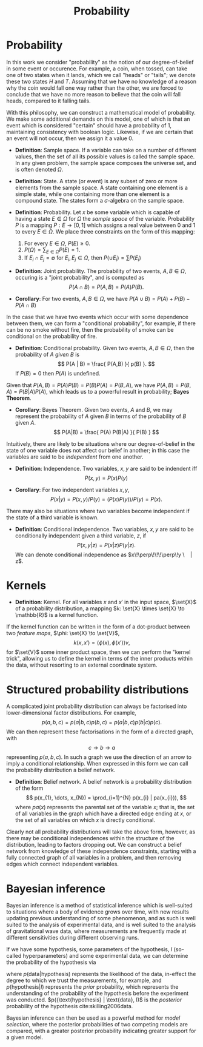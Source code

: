#+TITLE: Probability

* Probability 
In this work we consider "probability" as the notion of our
degree-of-belief in some event or occurence. For example, a coin, when
tossed, can take one of two states when it lands, which we call
"heads" or "tails"; we denote these two states $H$ and $T$. Assuming
that we have no knowledge of a reason why the coin would fall one way
rather than the other, we are forced to conclude that we have no more
reason to believe that the coin will fall heads, compared to it
falling tails.

With this philosophy, we can construct a mathematical model of
probability. We make some additional demands on this model, one of
which is that an event which is considered "certain" should have a
probability of $1$, maintaining consistency with boolean
logic. Likewise, if we are certain that an event will not occur, then
we assign it a value $0$. 

+ *Definition*: Sample space. If a variable can take on a number of
  different values, then the set of all its possible values is called
  the sample space. In any given problem, the sample space composes
  the universe set, and is often denoted $\Omega$.

+ *Definition*: State. A state (or event) is any subset of zero or
  more elements from the sample space. A state containing one element
  is a simple state, while one containing more than one element is a
  compound state. The states form a $\sigma$-algebra on the sample
  space.

+ *Definition*: Probability. Let $x$ be some variable which is capable
  of having a state $E \in \Omega$ for $\Omega$ the /sample space/ of
  the variable. Probability $P$ is a mapping $P: E \to [0,1]$ which
  assigns a real value between $0$ and $1$ to every $E \in \Omega$. We
  place three constraints on the form of this mapping:
  1. For every $E \in \Omega$, $P(E) \geq 0$.
  2. $P(\Omega) = \sum_{E \in \Omega} P(E) = 1$.
  3. If $E_{i} \cap E_{j} = \emptyset$ for $E_{i}, E_{j} \in \Omega$, then $P(\cup E_{i}) = \sum P(E_{i})$

+ *Definition*: Joint probability. The probability of two events, $A,B
  \in \Omega$, occuring is a "joint probability", and is computed as \[ P(A \cap B) = P(A, B) = P(A) P(B). \]

+ *Corollary*: For two events, $A,B \in \Omega$, we have $P(A \cup B) = P(A) + P(B) - P(A \cap B)$

In the case that we have two events which occur with some dependence
between them, we can form a "conditional probability", for example, if
there can be no smoke without fire, then the probability of smoke can
be conditional on the probability of fire.

+ *Definition*: Conditional probability. Given two events, $A,B \in
  \Omega$, then the probability of $A$ /given/ $B$ is \[ P(A | B) =
  \frac{ P(A,B) }{ p(B) }. \] If $P(B) = 0$ then $P(A)$ is undefined.

Given that $P(A,B) = P(A)P(B) = P(B)P(A) = P(B,A)$, we have $P(A,B) =
P(B,A) = P(B|A)P(A)$, which leads us to a powerful result in
probability; *Bayes Theorem*.

+ *Corollary*: Bayes Theorem. Given two events, $A$ and $B$, we may
  represent the probability of $A$ given $B$ in terms of the
  probability of $B$ given $A$.
  \[ P(A|B) = \frac{ P(A) P(B|A) }{ P(B) } \]

Intuitively, there are likely to be situations where our
degree-of-belief in the state of one variable does not affect our
belief in another; in this case the variables are said to be
/independent/ from one another.

+ *Definition*: Independence. Two variables, $x,y$ are said to be
  indendent iff \[ P(x,y) = P(x) P(y) \]

+ *Corollary*: For two independent variables $x,y$, \[P(x|y) = P(x,y)
  / P(y) = (P(x)P(y))/P(y) = P(x).\]

There may also be situations where two variables become independent if
the state of a third variable is known.

+ *Definition*: Conditional independence. Two variables, $x,y$ are
  said to be conditionally independent given a third variable, $z$, if
  \[ P(x,y | z) = P(x|z)P(y|z).\] We can denote conditional
  independence as $x\!\perp\!\!\!\perp\!y \ | z$.

* Kernels

+ *Definition*: Kernel. For all variables $x$ and $x'$ in the input
  space, $\set{X}$ of a probability distribution, a mapping $k:
  \set{X} \times \set{X} \to \mathbb{R}$ is a kernel function.

If the kernel function can be written in the form of a dot-product
between two /feature maps/, $\phi: \set{X} \to \set{V}$, \[ k(x, x') =
\langle \phi(x), \phi(x') \rangle v, \] for $\set{V}$ some inner
product space, then we can perform the "kernel trick", allowing us to
define the kernel in terms of the inner products within the data,
without resorting to an external coordinate system.

* Structured probability distributions

A complicated joint probability distribution can always be factorised
into lower-dimensional factor distributions. For example, \[ p(a,b,c)
= p(a | b , c) p(b, c) = p(a | b, c) p (b | c) p(c).\] We can then
represent these factorisations in the form of a directed graph, with
\[ c \to b \to a \] representing $p(a,b,c)$. In such a graph we use
the direction of an arrow to imply a conditional relationship. When
expressed in this form we can call the probability distribution a
belief network.

+ *Definition*: Belief network. A belief network is a probability
  distribution of the form \[ p(x_{1}, \dots, x_{N}) = \prod_{i=1}^{N}
  p(x_{i} | pa(x_{i})), \] where $pa(x)$ represents the parental set
  of the variable $x$; that is, the set of all variables in the graph
  which have a directed edge ending at $x$, or the set of all
  variables on which $x$ is directly conditional.

Clearly not all probability distributions will take the above form,
however, as there may be conditional independences within the
structure of the distribution, leading to factors dropping out. We can
construct a belief network from knowledge of these independence
constraints, starting with a fully connected graph of all variables in
a problem, and then removing edges which connect independent
variables.


* Bayesian inference

Bayesian inference is a method of statistical inference which is
well-suited to situations where a body of evidence grows over time,
with new results updating previous understanding of some phenomenon,
and as such is well suited to the analysis of experimental data, and
is well suited to the analysis of gravitational wave data, where
measurements are frequently made at different sensitivities during
different observing runs.

If we have some hypothesis, some parameters of the hypothesis, $I$
(so-called hyperparameters) and some experimental data, we can
determine the probability of the hypothesis via
\begin{equation}
  \label{eq:bayestheorem}
  p(\text{hypothesis} | \text{data}, I) \propto p( \text{data} | \text{hypothesis}) \times p(\text{hypothesis}, I)
\end{equation}
where $p(\text{data} | \text{hypothesis})$ represents the likelihood
of the data, in-effect the degree to which we trust the measurements,
for example, and $p(\text{hypothesis}|I)$ represents the /prior/
probability, which represents the understanding of the probability of
the hypothesis before the experiment was
conducted. $p({\text{hypothesis} | \text{data}, I)$ is the /posterior/
probability of the hypothesis cite:skilling2006data.

Bayesian inference can then be used as a powerful method for /model
  selection/, where the posterior probabilities of two competing
  models are compared, with a greater posterior probability indicating
  greater support for a given model.
